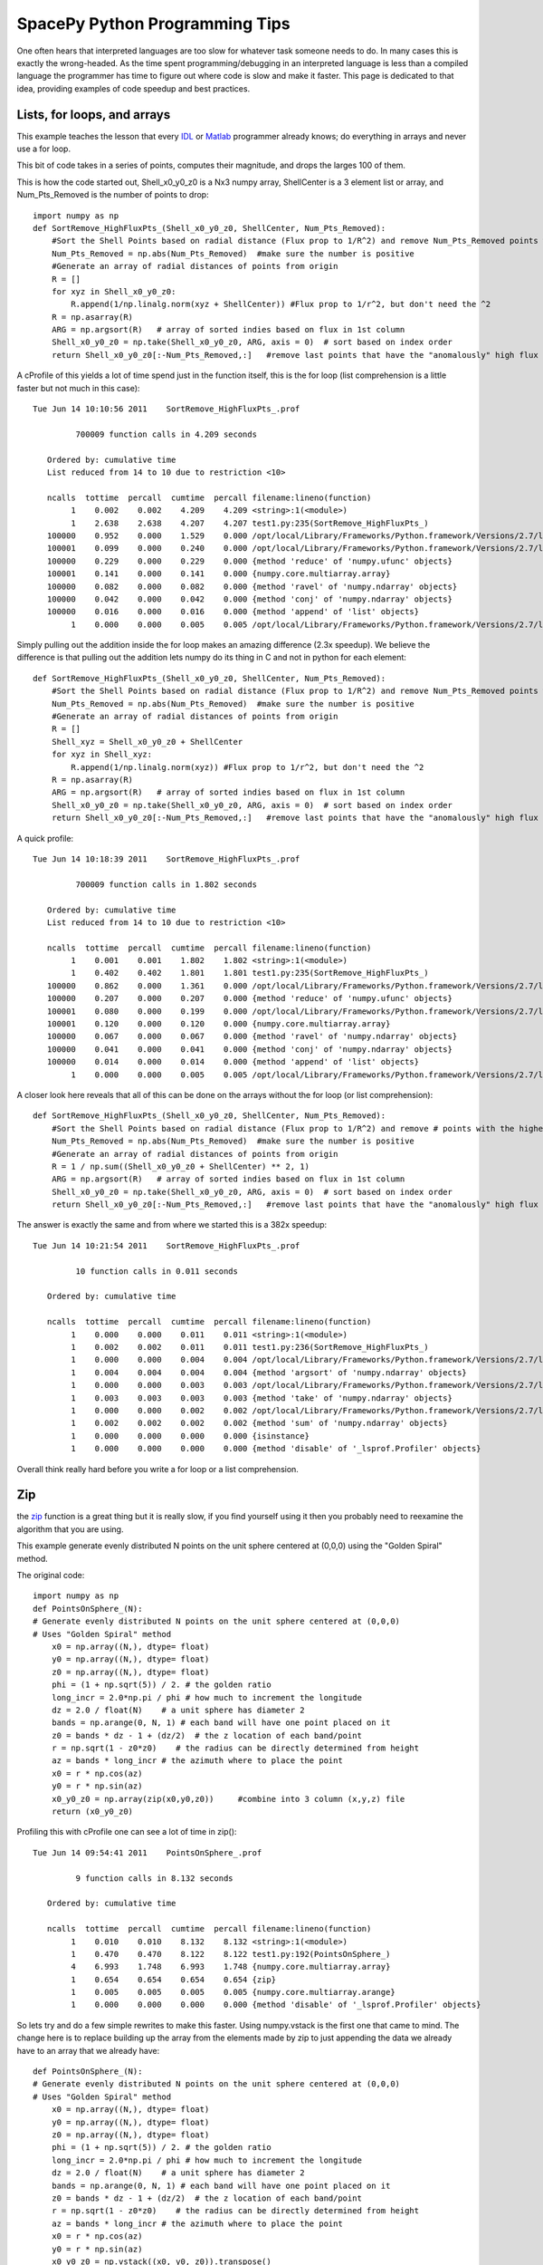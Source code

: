 ==============================
SpacePy Python Programming Tips
==============================

One often hears that interpreted languages are too slow for whatever task someone
needs to do.  In many cases this is exactly the wrong-headed.  As the time spent
programming/debugging in an interpreted language is less than a compiled language
the programmer has time to figure out where code is slow and make it faster.  This
page is dedicated to that idea, providing examples of code speedup and best practices.

Lists, for loops, and arrays
============================
This example teaches the lesson that every IDL_ or Matlab_ programmer already
knows; do everything in arrays and never use a for loop.

This bit of code takes in a series of points, computes their magnitude, and drops
the larges 100 of them.

This is how the code started out, Shell_x0_y0_z0 is a Nx3 numpy array,
ShellCenter is a 3 element list or array, and Num_Pts_Removed is the number of
points to drop::

    import numpy as np
    def SortRemove_HighFluxPts_(Shell_x0_y0_z0, ShellCenter, Num_Pts_Removed):
        #Sort the Shell Points based on radial distance (Flux prop to 1/R^2) and remove Num_Pts_Removed points with the highest flux
        Num_Pts_Removed = np.abs(Num_Pts_Removed)  #make sure the number is positive
        #Generate an array of radial distances of points from origin
        R = []
        for xyz in Shell_x0_y0_z0:
            R.append(1/np.linalg.norm(xyz + ShellCenter)) #Flux prop to 1/r^2, but don't need the ^2
        R = np.asarray(R)
        ARG = np.argsort(R)   # array of sorted indies based on flux in 1st column
        Shell_x0_y0_z0 = np.take(Shell_x0_y0_z0, ARG, axis = 0)  # sort based on index order
        return Shell_x0_y0_z0[:-Num_Pts_Removed,:]   #remove last points that have the "anomalously" high flux

A cProfile of this yields a lot of time spend just in the function itself, this
is the for loop (list comprehension is a little faster but not much in this case)::

    Tue Jun 14 10:10:56 2011    SortRemove_HighFluxPts_.prof

             700009 function calls in 4.209 seconds

       Ordered by: cumulative time
       List reduced from 14 to 10 due to restriction <10>

       ncalls  tottime  percall  cumtime  percall filename:lineno(function)
            1    0.002    0.002    4.209    4.209 <string>:1(<module>)
            1    2.638    2.638    4.207    4.207 test1.py:235(SortRemove_HighFluxPts_)
       100000    0.952    0.000    1.529    0.000 /opt/local/Library/Frameworks/Python.framework/Versions/2.7/lib/python2.7/site-packages/numpy/linalg/linalg.py:1840(norm)
       100001    0.099    0.000    0.240    0.000 /opt/local/Library/Frameworks/Python.framework/Versions/2.7/lib/python2.7/site-packages/numpy/core/numeric.py:167(asarray)
       100000    0.229    0.000    0.229    0.000 {method 'reduce' of 'numpy.ufunc' objects}
       100001    0.141    0.000    0.141    0.000 {numpy.core.multiarray.array}
       100000    0.082    0.000    0.082    0.000 {method 'ravel' of 'numpy.ndarray' objects}
       100000    0.042    0.000    0.042    0.000 {method 'conj' of 'numpy.ndarray' objects}
       100000    0.016    0.000    0.016    0.000 {method 'append' of 'list' objects}
            1    0.000    0.000    0.005    0.005 /opt/local/Library/Frameworks/Python.framework/Versions/2.7/lib/python2.7/site-packages/numpy/core/fromnumeric.py:45(take)

Simply pulling out the addition inside the for loop makes an amazing difference
(2.3x speedup).  We believe the difference is that pulling out the addition lets
numpy do its thing in C and not in python for each element::

    def SortRemove_HighFluxPts_(Shell_x0_y0_z0, ShellCenter, Num_Pts_Removed):
        #Sort the Shell Points based on radial distance (Flux prop to 1/R^2) and remove Num_Pts_Removed points with the highest flux
        Num_Pts_Removed = np.abs(Num_Pts_Removed)  #make sure the number is positive
        #Generate an array of radial distances of points from origin
        R = []
        Shell_xyz = Shell_x0_y0_z0 + ShellCenter
        for xyz in Shell_xyz:
            R.append(1/np.linalg.norm(xyz)) #Flux prop to 1/r^2, but don't need the ^2
        R = np.asarray(R)
        ARG = np.argsort(R)   # array of sorted indies based on flux in 1st column
        Shell_x0_y0_z0 = np.take(Shell_x0_y0_z0, ARG, axis = 0)  # sort based on index order
        return Shell_x0_y0_z0[:-Num_Pts_Removed,:]   #remove last points that have the "anomalously" high flux

A quick profile::

    Tue Jun 14 10:18:39 2011    SortRemove_HighFluxPts_.prof

             700009 function calls in 1.802 seconds

       Ordered by: cumulative time
       List reduced from 14 to 10 due to restriction <10>

       ncalls  tottime  percall  cumtime  percall filename:lineno(function)
            1    0.001    0.001    1.802    1.802 <string>:1(<module>)
            1    0.402    0.402    1.801    1.801 test1.py:235(SortRemove_HighFluxPts_)
       100000    0.862    0.000    1.361    0.000 /opt/local/Library/Frameworks/Python.framework/Versions/2.7/lib/python2.7/site-packages/numpy/linalg/linalg.py:1840(norm)
       100000    0.207    0.000    0.207    0.000 {method 'reduce' of 'numpy.ufunc' objects}
       100001    0.080    0.000    0.199    0.000 /opt/local/Library/Frameworks/Python.framework/Versions/2.7/lib/python2.7/site-packages/numpy/core/numeric.py:167(asarray)
       100001    0.120    0.000    0.120    0.000 {numpy.core.multiarray.array}
       100000    0.067    0.000    0.067    0.000 {method 'ravel' of 'numpy.ndarray' objects}
       100000    0.041    0.000    0.041    0.000 {method 'conj' of 'numpy.ndarray' objects}
       100000    0.014    0.000    0.014    0.000 {method 'append' of 'list' objects}
            1    0.000    0.000    0.005    0.005 /opt/local/Library/Frameworks/Python.framework/Versions/2.7/lib/python2.7/site-packages/numpy/core/fromnumeric.py:45(take)

A closer look here reveals that all of this can be done on the arrays without
the for loop (or list comprehension)::

    def SortRemove_HighFluxPts_(Shell_x0_y0_z0, ShellCenter, Num_Pts_Removed):
        #Sort the Shell Points based on radial distance (Flux prop to 1/R^2) and remove # points with the highest flux
        Num_Pts_Removed = np.abs(Num_Pts_Removed)  #make sure the number is positive
        #Generate an array of radial distances of points from origin
        R = 1 / np.sum((Shell_x0_y0_z0 + ShellCenter) ** 2, 1)
        ARG = np.argsort(R)   # array of sorted indies based on flux in 1st column
        Shell_x0_y0_z0 = np.take(Shell_x0_y0_z0, ARG, axis = 0)  # sort based on index order
        return Shell_x0_y0_z0[:-Num_Pts_Removed,:]   #remove last points that have the "anomalously" high flux

The answer is exactly the same and from where we started this is a 382x speedup::

    Tue Jun 14 10:21:54 2011    SortRemove_HighFluxPts_.prof

             10 function calls in 0.011 seconds

       Ordered by: cumulative time

       ncalls  tottime  percall  cumtime  percall filename:lineno(function)
            1    0.000    0.000    0.011    0.011 <string>:1(<module>)
            1    0.002    0.002    0.011    0.011 test1.py:236(SortRemove_HighFluxPts_)
            1    0.000    0.000    0.004    0.004 /opt/local/Library/Frameworks/Python.framework/Versions/2.7/lib/python2.7/site-packages/numpy/core/fromnumeric.py:598(argsort)
            1    0.004    0.004    0.004    0.004 {method 'argsort' of 'numpy.ndarray' objects}
            1    0.000    0.000    0.003    0.003 /opt/local/Library/Frameworks/Python.framework/Versions/2.7/lib/python2.7/site-packages/numpy/core/fromnumeric.py:45(take)
            1    0.003    0.003    0.003    0.003 {method 'take' of 'numpy.ndarray' objects}
            1    0.000    0.000    0.002    0.002 /opt/local/Library/Frameworks/Python.framework/Versions/2.7/lib/python2.7/site-packages/numpy/core/fromnumeric.py:1379(sum)
            1    0.002    0.002    0.002    0.002 {method 'sum' of 'numpy.ndarray' objects}
            1    0.000    0.000    0.000    0.000 {isinstance}
            1    0.000    0.000    0.000    0.000 {method 'disable' of '_lsprof.Profiler' objects}

Overall think really hard before you write a for loop or a list comprehension.

.. _IDL: http://www.ittvis.com/language/en-us/productsservices/idl.aspx
.. _Matlab: http://www.mathworks.com/products/matlab/


Zip
===
the zip_ function is a great thing but it is really slow, if you find yourself
using it then you probably need to reexamine the algorithm that you are using.

This example generate evenly distributed N points on the unit sphere centered at
(0,0,0) using the "Golden Spiral" method.

The original code::

    import numpy as np
    def PointsOnSphere_(N):
    # Generate evenly distributed N points on the unit sphere centered at (0,0,0)
    # Uses "Golden Spiral" method
        x0 = np.array((N,), dtype= float)
        y0 = np.array((N,), dtype= float)
        z0 = np.array((N,), dtype= float)
        phi = (1 + np.sqrt(5)) / 2. # the golden ratio
        long_incr = 2.0*np.pi / phi # how much to increment the longitude
        dz = 2.0 / float(N)    # a unit sphere has diameter 2
        bands = np.arange(0, N, 1) # each band will have one point placed on it
        z0 = bands * dz - 1 + (dz/2)  # the z location of each band/point
        r = np.sqrt(1 - z0*z0)    # the radius can be directly determined from height
        az = bands * long_incr # the azimuth where to place the point
        x0 = r * np.cos(az)
        y0 = r * np.sin(az)
        x0_y0_z0 = np.array(zip(x0,y0,z0))     #combine into 3 column (x,y,z) file
        return (x0_y0_z0)

Profiling this with cProfile one can see a lot of time in zip()::

    Tue Jun 14 09:54:41 2011    PointsOnSphere_.prof

             9 function calls in 8.132 seconds

       Ordered by: cumulative time

       ncalls  tottime  percall  cumtime  percall filename:lineno(function)
            1    0.010    0.010    8.132    8.132 <string>:1(<module>)
            1    0.470    0.470    8.122    8.122 test1.py:192(PointsOnSphere_)
            4    6.993    1.748    6.993    1.748 {numpy.core.multiarray.array}
            1    0.654    0.654    0.654    0.654 {zip}
            1    0.005    0.005    0.005    0.005 {numpy.core.multiarray.arange}
            1    0.000    0.000    0.000    0.000 {method 'disable' of '_lsprof.Profiler' objects}

So lets try and do a few simple rewrites to make this faster.  Using numpy.vstack
is the first one that came to mind.  The change here is to replace building up
the array from the elements made by zip to just appending the data we already have
to an array that we already have::

    def PointsOnSphere_(N):
    # Generate evenly distributed N points on the unit sphere centered at (0,0,0)
    # Uses "Golden Spiral" method
        x0 = np.array((N,), dtype= float)
        y0 = np.array((N,), dtype= float)
        z0 = np.array((N,), dtype= float)
        phi = (1 + np.sqrt(5)) / 2. # the golden ratio
        long_incr = 2.0*np.pi / phi # how much to increment the longitude
        dz = 2.0 / float(N)    # a unit sphere has diameter 2
        bands = np.arange(0, N, 1) # each band will have one point placed on it
        z0 = bands * dz - 1 + (dz/2)  # the z location of each band/point
        r = np.sqrt(1 - z0*z0)    # the radius can be directly determined from height
        az = bands * long_incr # the azimuth where to place the point
        x0 = r * np.cos(az)
        y0 = r * np.sin(az)
        x0_y0_z0 = np.vstack((x0, y0, z0)).transpose()
        return (x0_y0_z0)

Profiling this with cProfile one can see that this is now fast enough for me,
no more work to do.  We picked up a 48x speed increase, I'm sure this can still
be made better and let the spacepy team know if you rewrite it and it will be
included::

    Tue Jun 14 09:57:41 2011    PointsOnSphere_.prof

             32 function calls in 0.168 seconds

       Ordered by: cumulative time
       List reduced from 13 to 10 due to restriction <10>

       ncalls  tottime  percall  cumtime  percall filename:lineno(function)
            1    0.010    0.010    0.168    0.168 <string>:1(<module>)
            1    0.123    0.123    0.159    0.159 test1.py:217(PointsOnSphere_)
            1    0.000    0.000    0.034    0.034 /opt/local/Library/Frameworks/Python.framework/Versions/2.7/lib/python2.7/site-packages/numpy/core/shape_base.py:177(vstack)
            1    0.034    0.034    0.034    0.034 {numpy.core.multiarray.concatenate}
            1    0.002    0.002    0.002    0.002 {numpy.core.multiarray.arange}
            1    0.000    0.000    0.000    0.000 {map}
            3    0.000    0.000    0.000    0.000 /opt/local/Library/Frameworks/Python.framework/Versions/2.7/lib/python2.7/site-packages/numpy/core/shape_base.py:58(atleast_2d)
            6    0.000    0.000    0.000    0.000 {numpy.core.multiarray.array}
            3    0.000    0.000    0.000    0.000 /opt/local/Library/Frameworks/Python.framework/Versions/2.7/lib/python2.7/site-packages/numpy/core/numeric.py:237(asanyarray)
            1    0.000    0.000    0.000    0.000 {method 'transpose' of 'numpy.ndarray' objects}


.. _zip: http://docs.python.org/library/functions.html#zip

--------------------------

:Release: |version|
:Doc generation date: |today|

For additions or fixes to this page contact Brian Larsen at Los Alamos.
